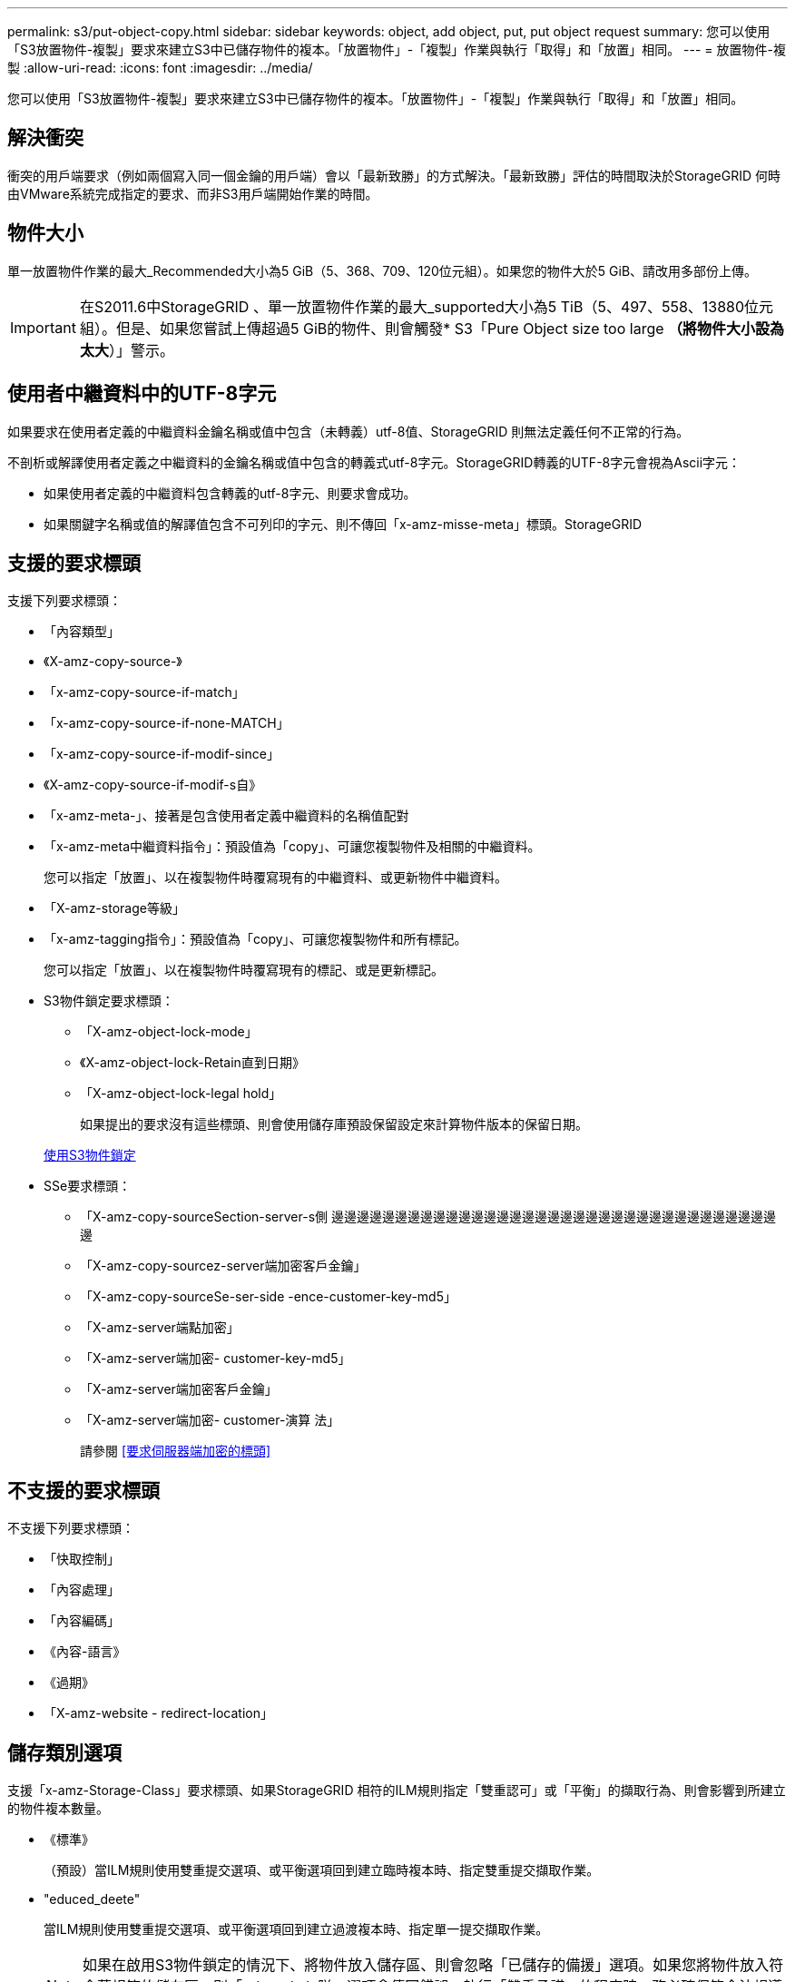 ---
permalink: s3/put-object-copy.html 
sidebar: sidebar 
keywords: object, add object, put, put object request 
summary: 您可以使用「S3放置物件-複製」要求來建立S3中已儲存物件的複本。「放置物件」-「複製」作業與執行「取得」和「放置」相同。 
---
= 放置物件-複製
:allow-uri-read: 
:icons: font
:imagesdir: ../media/


[role="lead"]
您可以使用「S3放置物件-複製」要求來建立S3中已儲存物件的複本。「放置物件」-「複製」作業與執行「取得」和「放置」相同。



== 解決衝突

衝突的用戶端要求（例如兩個寫入同一個金鑰的用戶端）會以「最新致勝」的方式解決。「最新致勝」評估的時間取決於StorageGRID 何時由VMware系統完成指定的要求、而非S3用戶端開始作業的時間。



== 物件大小

單一放置物件作業的最大_Recommended大小為5 GiB（5、368、709、120位元組）。如果您的物件大於5 GiB、請改用多部份上傳。


IMPORTANT: 在S2011.6中StorageGRID 、單一放置物件作業的最大_supported大小為5 TiB（5、497、558、13880位元組）。但是、如果您嘗試上傳超過5 GiB的物件、則會觸發* S3「Pure Object size too large *（將物件大小設為太大*）」警示。



== 使用者中繼資料中的UTF-8字元

如果要求在使用者定義的中繼資料金鑰名稱或值中包含（未轉義）utf-8值、StorageGRID 則無法定義任何不正常的行為。

不剖析或解譯使用者定義之中繼資料的金鑰名稱或值中包含的轉義式utf-8字元。StorageGRID轉義的UTF-8字元會視為Ascii字元：

* 如果使用者定義的中繼資料包含轉義的utf-8字元、則要求會成功。
* 如果關鍵字名稱或值的解譯值包含不可列印的字元、則不傳回「x-amz-misse-meta」標頭。StorageGRID




== 支援的要求標頭

支援下列要求標頭：

* 「內容類型」
* 《X-amz-copy-source-》
* 「x-amz-copy-source-if-match」
* 「x-amz-copy-source-if-none-MATCH」
* 「x-amz-copy-source-if-modif-since」
* 《X-amz-copy-source-if-modif-s自》
* 「x-amz-meta-」、接著是包含使用者定義中繼資料的名稱值配對
* 「x-amz-meta中繼資料指令」：預設值為「copy」、可讓您複製物件及相關的中繼資料。
+
您可以指定「放置」、以在複製物件時覆寫現有的中繼資料、或更新物件中繼資料。

* 「X-amz-storage等級」
* 「x-amz-tagging指令」：預設值為「copy」、可讓您複製物件和所有標記。
+
您可以指定「放置」、以在複製物件時覆寫現有的標記、或是更新標記。

* S3物件鎖定要求標頭：
+
** 「X-amz-object-lock-mode」
** 《X-amz-object-lock-Retain直到日期》
** 「X-amz-object-lock-legal hold」
+
如果提出的要求沒有這些標頭、則會使用儲存庫預設保留設定來計算物件版本的保留日期。

+
xref:using-s3-object-lock.adoc[使用S3物件鎖定]



* SSe要求標頭：
+
** 「X-amz-copy-sourceSection-server-s側 邊邊邊邊邊邊邊邊邊邊邊邊邊邊邊邊邊邊邊邊邊邊邊邊邊邊邊邊邊邊邊邊邊邊邊邊
** 「X-amz-copy-sourcez-server端加密客戶金鑰」
** 「X-amz-copy-sourceSe-ser-side -ence-customer-key-md5」
** 「X-amz-server端點加密」
** 「X-amz-server端加密- customer-key-md5」
** 「X-amz-server端加密客戶金鑰」
** 「X-amz-server端加密- customer-演算 法」
+
請參閱 <<要求伺服器端加密的標頭>>







== 不支援的要求標頭

不支援下列要求標頭：

* 「快取控制」
* 「內容處理」
* 「內容編碼」
* 《內容-語言》
* 《過期》
* 「X-amz-website - redirect-location」




== 儲存類別選項

支援「x-amz-Storage-Class」要求標頭、如果StorageGRID 相符的ILM規則指定「雙重認可」或「平衡」的擷取行為、則會影響到所建立的物件複本數量。

* 《標準》
+
（預設）當ILM規則使用雙重提交選項、或平衡選項回到建立臨時複本時、指定雙重提交擷取作業。

* "educed_deete"
+
當ILM規則使用雙重提交選項、或平衡選項回到建立過渡複本時、指定單一提交擷取作業。

+

NOTE: 如果在啟用S3物件鎖定的情況下、將物件放入儲存區、則會忽略「已儲存的備援」選項。如果您將物件放入符合舊規範的儲存區、則「educed_de隊」選項會傳回錯誤。執行「雙重承諾」的程序時、務必確保符合法規遵循要求。StorageGRID





== 在「放置物件-複製」中使用x-amz-copy-來源

如果在「x-amz-copy-SOUR來源」標頭中指定的來源儲存區和金鑰與目的地儲存區和金鑰不同、則會將來源物件資料的複本寫入目的地。

如果來源和目的地相符、且「x-amz-madmad瞭-指令」標頭指定為「放置」、則會使用要求中提供的中繼資料值來更新物件的中繼資料。在這種情況StorageGRID 下、無法重新擷取物件。這有兩個重要後果：

* 您無法使用「放置物件」-「複製」來加密現有物件、或是變更現有物件的加密。如果您提供「x-amz-server端加密」標頭或「x-amz-server端加密- customer-amer-演算法」標頭、StorageGRID 則無法接受要求、並傳回「XNotImplemed」。
* 不會使用相符ILM規則中指定的擷取行為選項。當ILM由正常背景ILM程序重新評估時、會對更新所觸發的物件放置位置進行任何變更。
+
這表示、如果ILM規則使用嚴格選項來擷取行為、則無法進行所需的物件放置（例如、因為新需要的位置無法使用）、則不會採取任何行動。更新後的物件會保留其目前的放置位置、直到能夠放置所需的位置為止。





== 要求伺服器端加密的標頭

如果您使用伺服器端加密、所提供的要求標頭取決於來源物件是否加密、以及您是否打算加密目標物件。

* 如果來源物件是使用客戶提供的金鑰（SSE-C）加密、您必須在「放置物件-複製」要求中包含下列三個標頭、以便解密物件、然後複製：
+
** 《x-amz-copy-sourceese-sider-se-ridionese-customer-alr演算 法》指定「AES256」。
** 「x-amz-copy-sourcez-server端加密客戶金鑰」指定您在建立來源物件時所提供的加密金鑰。
** 「x-amz-copy-sourceze-server端加密-客戶金鑰-md5」：指定您在建立來源物件時所提供的md5摘要。


* 如果您要使用您提供及管理的唯一金鑰來加密目標物件（複本）、請包含下列三個標頭：
+
** 「X-amz-server端加密客戶演算法」：指定「AES256」。
** 「X-amz-server端加密客戶金鑰」：為目標物件指定新的加密金鑰。
** 「X-amz-server端加密- customer-key-md5」：指定新加密金鑰的md5摘要。




*注意：*您提供的加密金鑰永遠不會儲存。如果您遺失加密金鑰、就會遺失對應的物件。在使用客戶提供的金鑰來保護物件資料之前、請先檢閱「使用伺服器端加密」中的考量事項。

* 如果您想要使用StorageGRID 由支援對象（複本）的獨特金鑰來加密目標物件（複本）、請在「放置物件-複製」要求中加入此標頭：
+
** 「X-amz-server端點加密」




*注意：*無法更新物件的「伺服器端加密」值。相反地、請使用「x-amz-madmite-指令」（「放置」）、使用新的「伺服器端加密」值來製作複本。



== 版本管理

如果來源儲存區已有版本、您可以使用「x-amz-copy-source-」標頭來複製物件的最新版本。若要複製物件的特定版本、您必須使用「版本ID」子資源明確指定要複製的版本。如果目標儲存區版本已有版本、則產生的版本會傳回「x-amz-verse-id」回應標頭中。如果暫停目標儲存區的版本設定、則「x-amz-version-id」會傳回「null」值。

.相關資訊
xref:../ilm/index.adoc[使用ILM管理物件]

xref:using-server-side-encryption.adoc[使用伺服器端加密]

xref:s3-operations-tracked-in-audit-logs.adoc[在稽核記錄中追蹤S3作業]

xref:put-object.adoc[放置物件]
